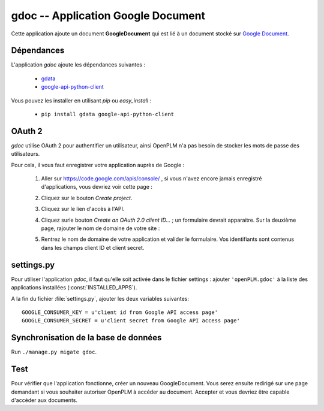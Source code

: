 .. _gdoc-admin:

===================================
gdoc -- Application Google Document 
===================================

Cette application ajoute un document **GoogleDocument** qui est lié à un
document stocké sur `Google Document <https://docs.google.com/#home>`_. 


Dépendances
===========

L'application *gdoc* ajoute les dépendances suivantes : 

    * `gdata <http://code.google.com/intl/fr-FR/apis/gdata/>`_
    * `google-api-python-client <http://code.google.com/p/google-api-python-client/>`_

Vous pouvez les installer en utilisant *pip* ou *easy_install* : 

    * ``pip install gdata google-api-python-client``


OAuth 2
=======

*gdoc* utilise OAuth 2 pour authentifier un utilisateur, ainsi OpenPLM n'a pas
besoin de stocker les mots de passe des utilisateurs.

Pour cela, il vous faut enregistrer votre application auprès de Google : 

    1. Aller sur https://code.google.com/apis/console/ , si vous n'avez encore jamais enregistré d'applications, vous devriez voir cette page : 

       .. image:: images/gapi_1.png

    #. Cliquez sur le bouton *Create project*.

       .. image:: images/gapi_2.png

    #. Cliquez sur le lien d'accès à l'API.

       .. image:: images/gapi_3.png

    #. Cliquez surle bouton *Create an OAuth 2.0 client ID...* ; un formulaire devrait apparaitre. Sur la deuxième page, rajouter le nom de domaine de votre site :

       .. image:: images/gapi_4.png

    #. Rentrez le nom de domaine de votre application et valider le formulaire. Vos identifiants sont contenus dans les champs client ID et client secret.

       .. image:: images/gapi_5.png


settings.py
==============

Pour utiliser l'application *gdoc*, il faut qu'elle soit activée dans le
fichier settings : 
ajouter ``'openPLM.gdoc'`` à la liste des applications installées (:const:`INSTALLED_APPS`).

A la fin du fichier :file:`settings.py`, ajouter les deux variables suivantes::
    
    GOOGLE_CONSUMER_KEY = u'client id from Google API access page'
    GOOGLE_CONSUMER_SECRET = u'client secret from Google API access page'

Synchronisation de la base de données
=====================================

Run ``./manage.py migate gdoc``.

Test
====

Pour vérifier que l'application fonctionne, créer un nouveau GoogleDocument.
Vous serez ensuite redirigé sur une page demandant si vous souhaiter autoriser
OpenPLM à accéder au document. Accepter et vous devriez être capable d'accéder
aux documents.


